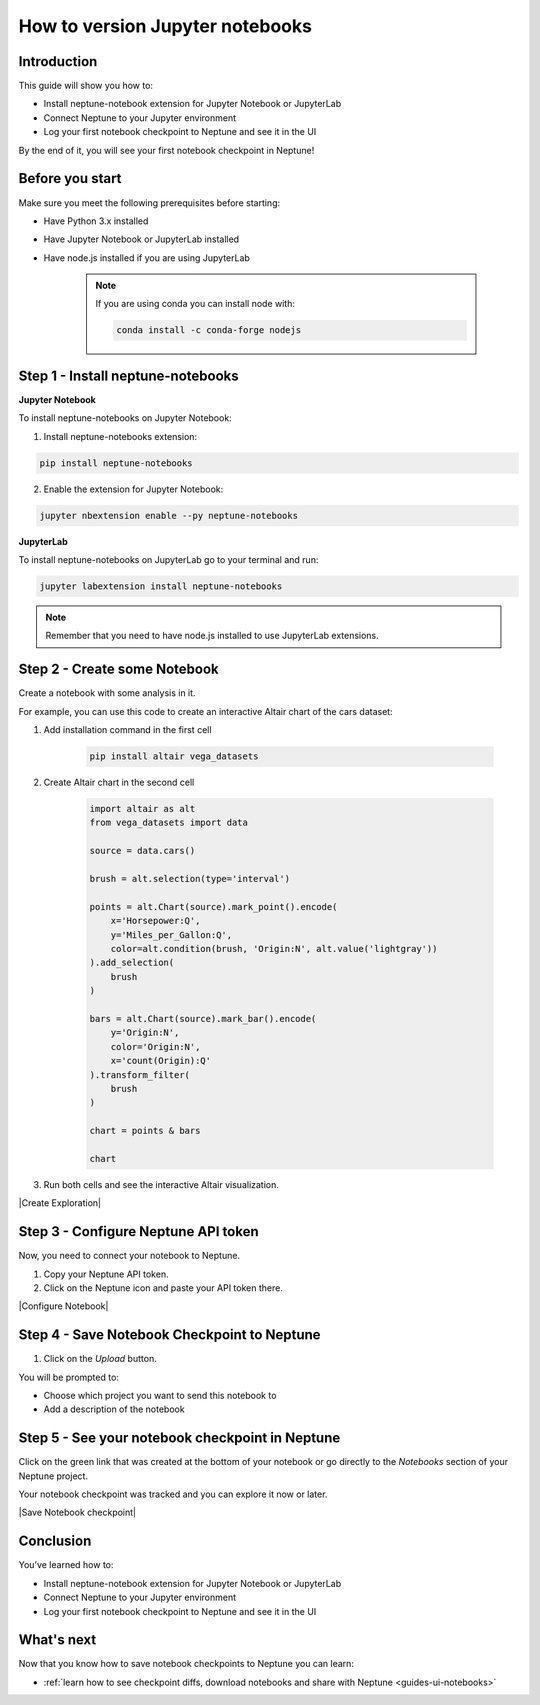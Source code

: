 How to version Jupyter notebooks
================================

Introduction
------------

This guide will show you how to:

* Install neptune-notebook extension for Jupyter Notebook or JupyterLab
* Connect Neptune to your Jupyter environment
* Log your first notebook checkpoint to Neptune and see it in the UI

By the end of it, you will see your first notebook checkpoint in Neptune!

Before you start
----------------

Make sure you meet the following prerequisites before starting:

* Have Python 3.x installed
* Have Jupyter Notebook or JupyterLab installed
* Have node.js installed if you are using JupyterLab

    .. note::

        If you are using conda you can install node with:

        .. code:: bash

            conda install -c conda-forge nodejs


Step 1 - Install neptune-notebooks
----------------------------------

**Jupyter Notebook**

To install neptune-notebooks on Jupyter Notebook:

1. Install neptune-notebooks extension:

.. code:: bash

    pip install neptune-notebooks

2. Enable the extension for Jupyter Notebook:

.. code::

    jupyter nbextension enable --py neptune-notebooks

**JupyterLab**

To install neptune-notebooks on JupyterLab go to your terminal and run:

.. code::

    jupyter labextension install neptune-notebooks

.. note:: Remember that you need to have node.js installed to use JupyterLab extensions.

Step 2 - Create some Notebook
-----------------------------

Create a notebook with some analysis in it.

For example, you can use this code to create an interactive Altair chart of the cars dataset:

1. Add installation command in the first cell

    .. code:: bash

        pip install altair vega_datasets

2. Create Altair chart in the second cell

    .. code:: python

        import altair as alt
        from vega_datasets import data

        source = data.cars()

        brush = alt.selection(type='interval')

        points = alt.Chart(source).mark_point().encode(
            x='Horsepower:Q',
            y='Miles_per_Gallon:Q',
            color=alt.condition(brush, 'Origin:N', alt.value('lightgray'))
        ).add_selection(
            brush
        )

        bars = alt.Chart(source).mark_bar().encode(
            y='Origin:N',
            color='Origin:N',
            x='count(Origin):Q'
        ).transform_filter(
            brush
        )

        chart = points & bars

        chart

3. Run both cells and see the interactive Altair visualization.

|Create Exploration|

Step 3 - Configure Neptune API token
------------------------------------

Now, you need to connect your notebook to Neptune.

1. Copy your Neptune API token.

2. Click on the Neptune icon and paste your API token there.

.. image:: ../../_static/images/getting-started/quick-starts/get_token.gif
    :target: ../../_static/images/getting-started/quick-starts/get_token.gif
    :alt: Get Neptune API token

|Configure Notebook|

Step 4 - Save Notebook Checkpoint to Neptune
--------------------------------------------

1. Click on the `Upload` button.

You will be prompted to:

* Choose which project you want to send this notebook to
* Add a description of the notebook


Step 5 - See your notebook checkpoint in Neptune
------------------------------------------------

Click on the green link that was created at the bottom of your notebook or go directly to the `Notebooks` section of your Neptune project.

Your notebook checkpoint was tracked and you can explore it now or later.

|Save Notebook checkpoint|

Conclusion
----------

You’ve learned how to:

* Install neptune-notebook extension for Jupyter Notebook or JupyterLab
* Connect Neptune to your Jupyter environment
* Log your first notebook checkpoint to Neptune and see it in the UI

What's next
-----------

Now that you know how to save notebook checkpoints to Neptune you can learn:

- :ref:`learn how to see checkpoint diffs, download notebooks and share with Neptune <guides-ui-notebooks>`

.. External links

.. |Create Exploration| raw:: html

    <iframe width="560" height="315" src="https://www.youtube.com/embed/oMT3djePjw4" frameborder="0" allow="accelerometer; autoplay; encrypted-media; gyroscope; picture-in-picture" allowfullscreen></iframe>

.. |Configure Notebook| raw:: html

    <iframe width="560" height="315" src="https://www.youtube.com/embed/3IbLpotwHEc" frameborder="0" allow="accelerometer; autoplay; encrypted-media; gyroscope; picture-in-picture" allowfullscreen></iframe>

.. |Save Notebook checkpoint| raw:: html

    <iframe width="560" height="315" src="https://www.youtube.com/embed/N_RTyqGmRmg" frameborder="0" allow="accelerometer; autoplay; encrypted-media; gyroscope; picture-in-picture" allowfullscreen></iframe>



